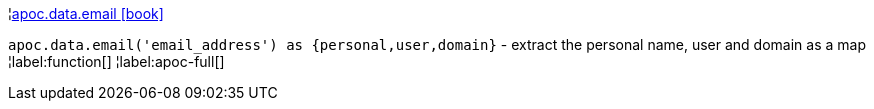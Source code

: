 ¦xref::overview/apoc.data/apoc.data.email.adoc[apoc.data.email icon:book[]] +

`apoc.data.email('email_address') as {personal,user,domain}` - extract the personal name, user and domain as a map
¦label:function[]
¦label:apoc-full[]
